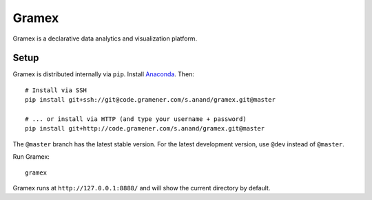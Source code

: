 Gramex
======

Gramex is a declarative data analytics and visualization platform.


Setup
-----

Gramex is distributed internally via ``pip``. Install
`Anaconda <http://continuum.io/downloads>`__. Then::

    # Install via SSH
    pip install git+ssh://git@code.gramener.com/s.anand/gramex.git@master

    # ... or install via HTTP (and type your username + password)
    pip install git+http://code.gramener.com/s.anand/gramex.git@master

The ``@master`` branch has the latest stable version. For the latest development
version, use ``@dev`` instead of ``@master``.

Run Gramex::

    gramex

Gramex runs at ``http://127.0.0.1:8888/`` and will show the current directory by
default.

